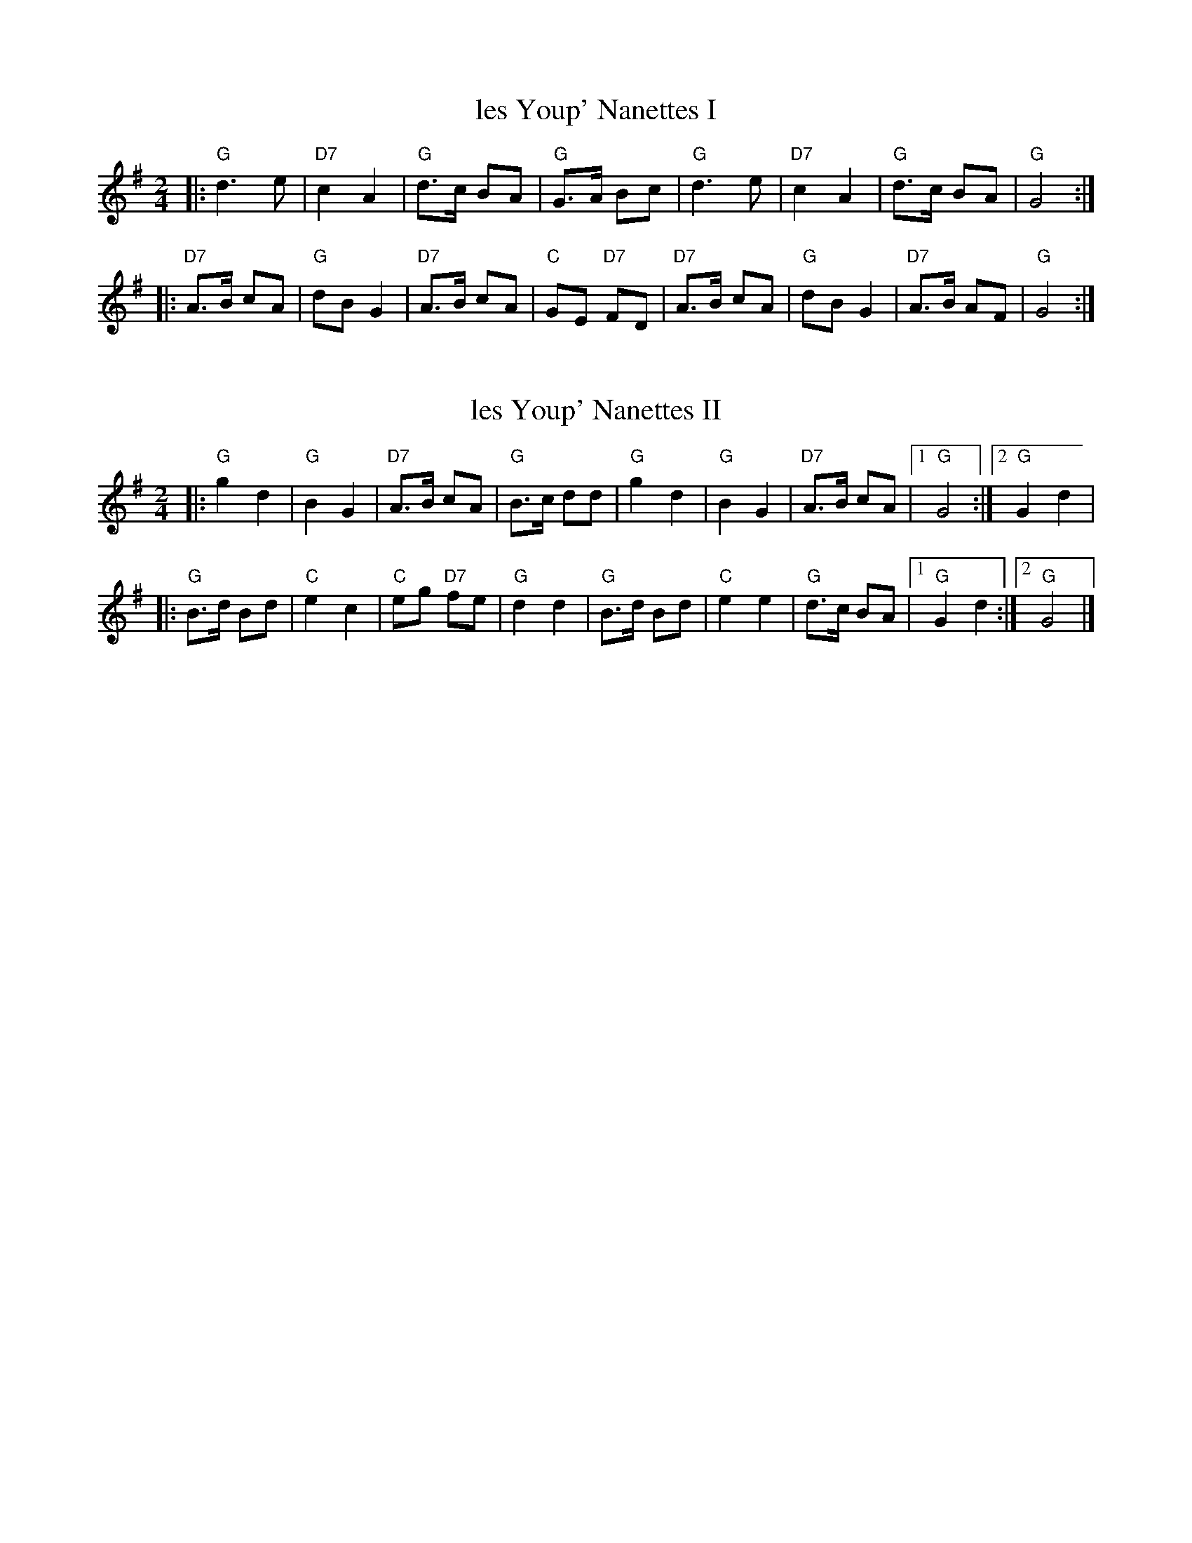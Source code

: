 X: 1
T: les Youp' Nanettes I
R: bourree 2
S: Qu\'ebec City workshop, from Betsy Hooper
M: 2/4
L: 1/8
K: G
|:\
"G"d3 e | "D7"c2 A2 | "G"d>c BA | "G"G>A Bc |\
"G"d3 e | "D7"c2 A2 | "G"d>c BA | "G"G4 :|
|:\
"D7"A>B cA | "G"dB G2 | "D7"A>B cA | "C"GE "D7"FD |\
"D7"A>B cA | "G"dB G2 | "D7"A>B AF | "G"G4 :|

X: 2
T: les Youp' Nanettes II
R: bourree 2
S: Qu\'ebec City workshop, from Betsy Hooper
M: 2/4
L: 1/8
K: G
|:\
"G"g2 d2 | "G"B2 G2 | "D7"A>B cA | "G"B>c dd |\
"G"g2 d2 | "G"B2 G2 | "D7"A>B cA |1 "G"G4 :|2 "G"G2 d2 |
|:\
"G"B>d Bd | "C"e2 c2 | "C"eg "D7"fe | "G"d2 d2 |\
"G"B>d Bd | "C"e2 e2 | "G"d>c BA |1 "G"G2 d2 :|2 "G"G4 |]
